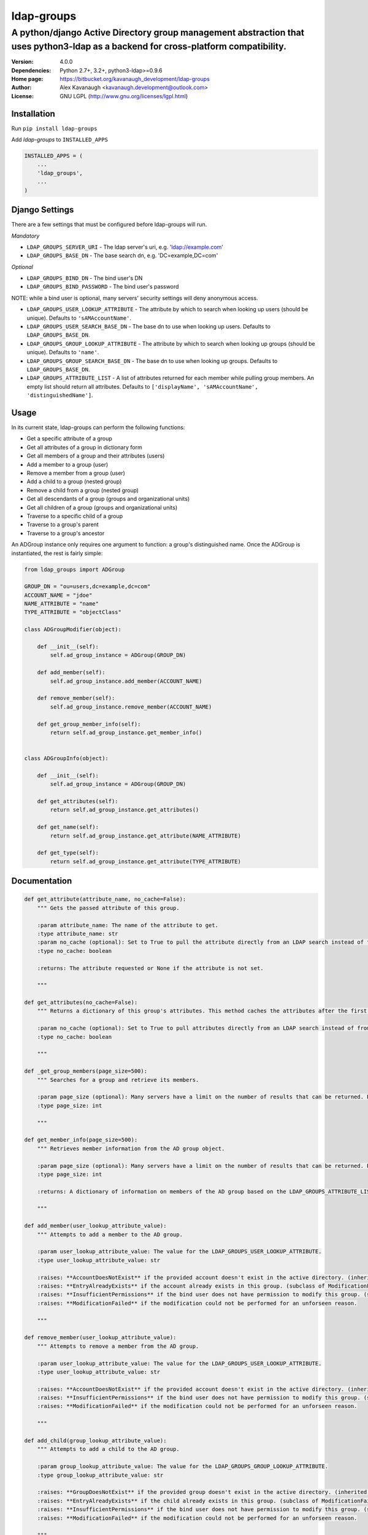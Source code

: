 ldap-groups
%%%%%%%%%%%

A python/django Active Directory group management abstraction that uses python3-ldap as a backend for cross-platform compatibility.
^^^^^^^^^^^^^^^^^^^^^^^^^^^^^^^^^^^^^^^^^^^^^^^^^^^^^^^^^^^^^^^^^^^^^^^^^^^^^^^^^^^^^^^^^^^^^^^^^^^^^^^^^^^^^^^^^^^^^^^^^^^^^^^^^^^

:Version:           4.0.0
:Dependencies:      Python 2.7+, 3.2+, python3-ldap>=0.9.6
:Home page:         https://bitbucket.org/kavanaugh_development/ldap-groups
:Author:            Alex Kavanaugh <kavanaugh.development@outlook.com>
:License:           GNU LGPL (http://www.gnu.org/licenses/lgpl.html)


Installation
============

Run ``pip install ldap-groups``

Add *ldap-groups* to ``INSTALLED_APPS``

.. code:: python

    INSTALLED_APPS = (
        ...
        'ldap_groups',
        ...
    )


Django Settings
===============

There are a few settings that must be configured before ldap-groups will run.

*Mandatory*

* ``LDAP_GROUPS_SERVER_URI`` - The ldap server's uri, e.g. 'ldap://example.com'
* ``LDAP_GROUPS_BASE_DN`` - The base search dn, e.g. 'DC=example,DC=com'

*Optional*

* ``LDAP_GROUPS_BIND_DN`` - The bind user's DN
* ``LDAP_GROUPS_BIND_PASSWORD`` - The bind user's password

NOTE: while a bind user is optional, many servers' security settings will deny anonymous access.

* ``LDAP_GROUPS_USER_LOOKUP_ATTRIBUTE`` - The attribute by which to search when looking up users (should be unique). Defaults to ``'sAMAccountName'``.
* ``LDAP_GROUPS_USER_SEARCH_BASE_DN`` - The base dn to use when looking up users. Defaults to ``LDAP_GROUPS_BASE_DN``.
* ``LDAP_GROUPS_GROUP_LOOKUP_ATTRIBUTE`` - The attribute by which to search when looking up groups (should be unique). Defaults to ``'name'``.
* ``LDAP_GROUPS_GROUP_SEARCH_BASE_DN`` - The base dn to use when looking up groups. Defaults to ``LDAP_GROUPS_BASE_DN``.
* ``LDAP_GROUPS_ATTRIBUTE_LIST`` - A list of attributes returned for each member while pulling group members. An empty list should return all attributes. Defaults to ``['displayName', 'sAMAccountName', 'distinguishedName']``.


Usage
=====

In its current state, ldap-groups can perform the following functions:


* Get a specific attribute of a group
* Get all attributes of a group in dictionary form
* Get all members of a group and their attributes (users)
* Add a member to a group (user)
* Remove a member from a group (user)
* Add a child to a group (nested group)
* Remove a child from a group (nested group)
* Get all descendants of a group (groups and organizational units)
* Get all children of a group (groups and organizational units)
* Traverse to a specific child of a group
* Traverse to a group's parent
* Traverse to a group's ancestor


An ADGroup instance only requires one argument to function: a group's distinguished name.
Once the ADGroup is instantiated, the rest is fairly simple:

.. code:: python

    from ldap_groups import ADGroup

    GROUP_DN = "ou=users,dc=example,dc=com"
    ACCOUNT_NAME = "jdoe"
    NAME_ATTRIBUTE = "name"
    TYPE_ATTRIBUTE = "objectClass"

    class ADGroupModifier(object):

        def __init__(self):
            self.ad_group_instance = ADGroup(GROUP_DN)

        def add_member(self):
            self.ad_group_instance.add_member(ACCOUNT_NAME)

        def remove_member(self):
            self.ad_group_instance.remove_member(ACCOUNT_NAME)

        def get_group_member_info(self):
            return self.ad_group_instance.get_member_info()


    class ADGroupInfo(object):

        def __init__(self):
            self.ad_group_instance = ADGroup(GROUP_DN)

        def get_attributes(self):
            return self.ad_group_instance.get_attributes()

        def get_name(self):
            return self.ad_group_instance.get_attribute(NAME_ATTRIBUTE)

        def get_type(self):
            return self.ad_group_instance.get_attribute(TYPE_ATTRIBUTE)

Documentation
==================================

.. code:: python


    def get_attribute(attribute_name, no_cache=False):
        """ Gets the passed attribute of this group.

        :param attribute_name: The name of the attribute to get.
        :type attribute_name: str
        :param no_cache (optional): Set to True to pull the attribute directly from an LDAP search instead of from the cache. Default False.
        :type no_cache: boolean

        :returns: The attribute requested or None if the attribute is not set.

        """

    def get_attributes(no_cache=False):
        """ Returns a dictionary of this group's attributes. This method caches the attributes after the first search unless no_cache is specified.

        :param no_cache (optional): Set to True to pull attributes directly from an LDAP search instead of from the cache. Default False
        :type no_cache: boolean

        """

    def _get_group_members(page_size=500):
        """ Searches for a group and retrieve its members.

        :param page_size (optional): Many servers have a limit on the number of results that can be returned. Paged searches circumvent that limit. Adjust the page_size to be below the server's size limit. (default: 500)
        :type page_size: int

        """

    def get_member_info(page_size=500):
        """ Retrieves member information from the AD group object.

        :param page_size (optional): Many servers have a limit on the number of results that can be returned. Paged searches circumvent that limit. Adjust the page_size to be below the server's size limit. (default: 500)
        :type page_size: int

        :returns: A dictionary of information on members of the AD group based on the LDAP_GROUPS_ATTRIBUTE_LIST setting or attr_list argument.

        """

    def add_member(user_lookup_attribute_value):
        """ Attempts to add a member to the AD group.

        :param user_lookup_attribute_value: The value for the LDAP_GROUPS_USER_LOOKUP_ATTRIBUTE.
        :type user_lookup_attribute_value: str

        :raises: **AccountDoesNotExist** if the provided account doesn't exist in the active directory. (inherited from _get_user_dn)
        :raises: **EntryAlreadyExists** if the account already exists in this group. (subclass of ModificationFailed)
        :raises: **InsufficientPermissions** if the bind user does not have permission to modify this group. (subclass of ModificationFailed)
        :raises: **ModificationFailed** if the modification could not be performed for an unforseen reason.

        """

    def remove_member(user_lookup_attribute_value):
        """ Attempts to remove a member from the AD group.

        :param user_lookup_attribute_value: The value for the LDAP_GROUPS_USER_LOOKUP_ATTRIBUTE.
        :type user_lookup_attribute_value: str

        :raises: **AccountDoesNotExist** if the provided account doesn't exist in the active directory. (inherited from _get_user_dn)
        :raises: **InsufficientPermissions** if the bind user does not have permission to modify this group. (subclass of ModificationFailed)
        :raises: **ModificationFailed** if the modification could not be performed for an unforseen reason.

        """

    def add_child(group_lookup_attribute_value):
        """ Attempts to add a child to the AD group.

        :param group_lookup_attribute_value: The value for the LDAP_GROUPS_GROUP_LOOKUP_ATTRIBUTE.
        :type group_lookup_attribute_value: str

        :raises: **GroupDoesNotExist** if the provided group doesn't exist in the active directory. (inherited from _get_group_dn)
        :raises: **EntryAlreadyExists** if the child already exists in this group. (subclass of ModificationFailed)
        :raises: **InsufficientPermissions** if the bind user does not have permission to modify this group. (subclass of ModificationFailed)
        :raises: **ModificationFailed** if the modification could not be performed for an unforseen reason.

        """

    def remove_child(group_lookup_attribute_value):
        """ Attempts to remove a child from the AD group.

        :param group_lookup_attribute_value: The value for the LDAP_GROUPS_GROUP_LOOKUP_ATTRIBUTE.
        :type group_lookup_attribute_value: str

        :raises: **GroupDoesNotExist** if the provided group doesn't exist in the active directory. (inherited from _get_group_dn)
        :raises: **EntryAlreadyExists** if the child already exists in this group. (subclass of ModificationFailed)
        :raises: **InsufficientPermissions** if the bind user does not have permission to modify this group. (subclass of ModificationFailed)
        :raises: **ModificationFailed** if the modification could not be performed for an unforseen reason.

        """

    def get_descendants(page_size=500):
        """ Returns a list of all descendants of this group.

        :param page_size (optional): Many servers have a limit on the number of results that can be returned. Paged searches circumvent that limit. Adjust the page_size to be below the server's size limit. (default: 500)
        :type page_size: int

        """

    def get_children(page_size=500):
        """ Returns a list of this group's children.

        :param page_size (optional): Many servers have a limit on the number of results that can be returned. Paged searches circumvent that limit. Adjust the page_size to be below the server's size limit. (default: 500)
        :type page_size: int

        """

    def child(group_name, page_size=500):
        """ Returns the child ad group that matches the provided group_name or none if the child does not exist.

        :param group_name: The name of the child group. NOTE: A name does not contain 'CN=' or 'OU='
        :type group_name: str
        :param page_size (optional): Many servers have a limit on the number of results that can be returned. Paged searches circumvent that limit. Adjust the page_size to be below the server's size limit. (default: 500)
        :type page_size: int

        """

    def parent():
        """ Returns this group's parent (up to the DC)"""

    def ancestor(generation):
        """ Returns an ancestor of this group given a generation (up to the DC).

        :param generation: Determines how far up the path to go. Example: 0 = self, 1 = parent, 2 = grandparent ...
        :type generation: int

        """


Running ldap-groups without Django
==================================

If ldap-groups is not used in a django project, the ADGroup object can be initialized with the following parameters:

.. code:: python

    ADGroup(group_dn, server_uri, base_dn[, user_lookup_attr[, group_lookup_attr[, attr_list[, bind_dn, bind_password[, user_search_base_dn[, group_search_base_dn]]]]]])


* ``group_dn`` - The distinguished name of the group to manage.
* ``server_uri`` - The ldap server's uri, e.g. 'ldap://example.com'
* ``base_dn`` - The base search dn, e.g. 'DC=example,DC=com'
* ``user_lookup_attr`` - The attribute by which to search when looking up users (should be unique). Defaults to ``'sAMAccountName'``.
* ``group_lookup_attr`` - The attribute by which to search when looking up groups (should be unique). Defaults to ``'name'``.
* ``attr_list`` - A list of attributes returned for each member while pulling group members. An empty list should return all attributes. Defaults to ``['displayName', 'sAMAccountName', 'distinguishedName']``.
* ``bind_dn`` - The bind user's DN
* ``bind_password`` - The bind user's password
* ``user_search_base_dn`` - The base dn to use when looking up users. Defaults to ``LDAP_GROUPS_BASE_DN``.
* ``group_search_base_dn`` - The base dn to use when looking up groups. Defaults to ``LDAP_GROUPS_BASE_DN``.

